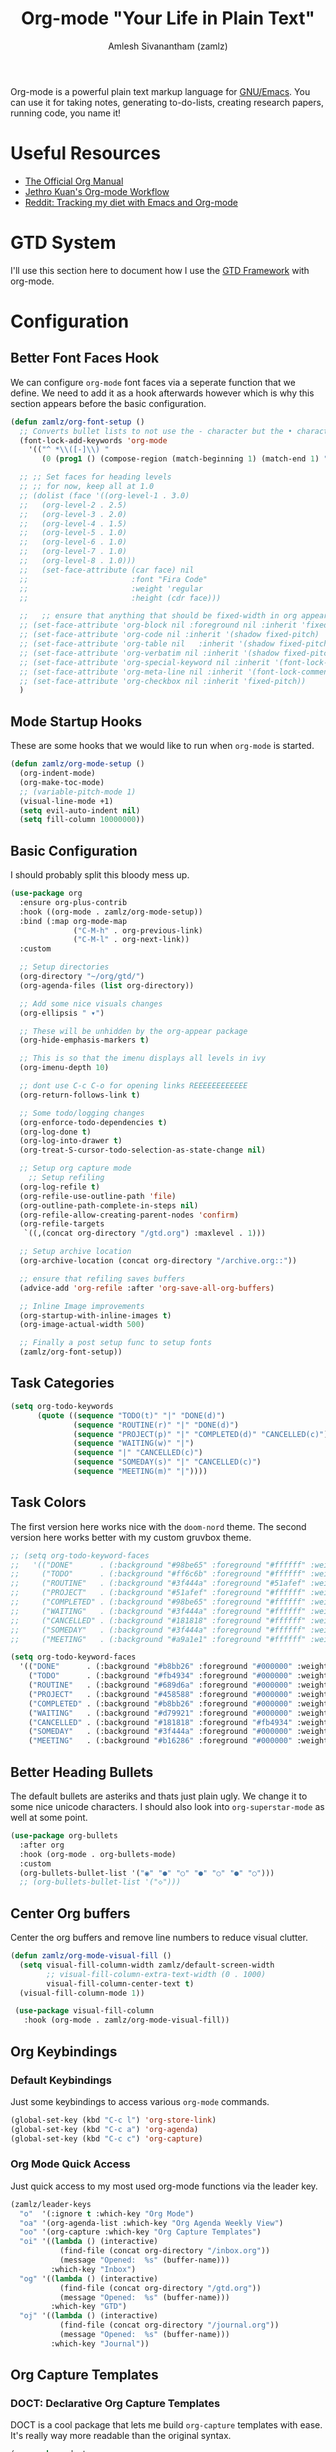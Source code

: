 #+TITLE: Org-mode "Your Life in Plain Text"
#+ROAM_KEY: https://orgmode.org/
#+ROAM_ALIAS: "org-mode"
#+ROAM_TAGS: CONFIG SOFTWARE EMACS
#+AUTHOR: Amlesh Sivanantham (zamlz)
#+CREATED: [2021-03-27 Sat 00:18]
#+LAST_MODIFIED: [2021-04-04 Sun 17:59:40]

#+DOWNLOADED: screenshot @ 2021-03-31 18:49:35
[[file:data/org_mode_logo.png]]

Org-mode is a powerful plain text markup language for [[file:emacs.org][GNU/Emacs]]. You can use it for taking notes, generating to-do-lists, creating research papers, running code, you name it!

* Useful Resources
- [[https://orgmode.org/manual/index.html][The Official Org Manual]]
- [[https://blog.jethro.dev/posts/org_mode_workflow_preview/][Jethro Kuan's Org-mode Workflow]]
- [[https://www.reddit.com/r/orgmode/comments/i2d75e/tracking_my_diet_with_emacs_and_orgmode/][Reddit: Tracking my diet with Emacs and Org-mode]]

* GTD System
I'll use this section here to document how I use the [[file:../notes/gtd_framework-20210327090444.org][GTD Framework]] with org-mode.

* Configuration
:PROPERTIES:
:header-args:emacs-lisp: :tangle ~/.emacs.d/lisp/init-org.el :comments both :mkdirp yes
:END:
** Better Font Faces Hook

We can configure =org-mode= font faces via a seperate function that we define. We need to add it as a hook afterwards however which is why this section appears before the basic configuration.

#+begin_src emacs-lisp
(defun zamlz/org-font-setup ()
  ;; Converts bullet lists to not use the - character but the • character
  (font-lock-add-keywords 'org-mode
    '(("^ *\\([-]\\) "
       (0 (prog1 () (compose-region (match-beginning 1) (match-end 1) "•"))))))

  ;; ;; Set faces for heading levels
  ;; ;; for now, keep all at 1.0
  ;; (dolist (face '((org-level-1 . 3.0)
  ;;   (org-level-2 . 2.5)
  ;;   (org-level-3 . 2.0)
  ;;   (org-level-4 . 1.5)
  ;;   (org-level-5 . 1.0)
  ;;   (org-level-6 . 1.0)
  ;;   (org-level-7 . 1.0)
  ;;   (org-level-8 . 1.0)))
  ;;   (set-face-attribute (car face) nil
  ;;                       :font "Fira Code"
  ;;                       :weight 'regular
  ;;                       :height (cdr face)))

  ;;   ;; ensure that anything that should be fixed-width in org appears that way
  ;; (set-face-attribute 'org-block nil :foreground nil :inherit 'fixed-pitch)
  ;; (set-face-attribute 'org-code nil :inherit '(shadow fixed-pitch)
  ;; (set-face-attribute 'org-table nil   :inherit '(shadow fixed-pitch))
  ;; (set-face-attribute 'org-verbatim nil :inherit '(shadow fixed-pitch))
  ;; (set-face-attribute 'org-special-keyword nil :inherit '(font-lock-comment-face fixed-pitch))
  ;; (set-face-attribute 'org-meta-line nil :inherit '(font-lock-comment-face fixed-pitch))
  ;; (set-face-attribute 'org-checkbox nil :inherit 'fixed-pitch))
  )
#+end_src

** Mode Startup Hooks

These are some hooks that we would like to run when =org-mode= is started.

#+begin_src emacs-lisp
(defun zamlz/org-mode-setup ()
  (org-indent-mode)
  (org-make-toc-mode)
  ;; (variable-pitch-mode 1)
  (visual-line-mode +1)
  (setq evil-auto-indent nil)
  (setq fill-column 10000000))
#+end_src

** Basic Configuration

I should probably split this bloody mess up.

#+begin_src emacs-lisp
(use-package org
  :ensure org-plus-contrib
  :hook ((org-mode . zamlz/org-mode-setup))
  :bind (:map org-mode-map
              ("C-M-h" . org-previous-link)
              ("C-M-l" . org-next-link))
  :custom

  ;; Setup directories
  (org-directory "~/org/gtd/")
  (org-agenda-files (list org-directory))

  ;; Add some nice visuals changes
  (org-ellipsis " ▾")

  ;; These will be unhidden by the org-appear package
  (org-hide-emphasis-markers t)

  ;; This is so that the imenu displays all levels in ivy
  (org-imenu-depth 10)

  ;; dont use C-c C-o for opening links REEEEEEEEEEEE
  (org-return-follows-link t)

  ;; Some todo/logging changes
  (org-enforce-todo-dependencies t)
  (org-log-done t)
  (org-log-into-drawer t)
  (org-treat-S-cursor-todo-selection-as-state-change nil)

  ;; Setup org capture mode
    ;; Setup refiling
  (org-log-refile t)
  (org-refile-use-outline-path 'file)
  (org-outline-path-complete-in-steps nil)
  (org-refile-allow-creating-parent-nodes 'confirm)
  (org-refile-targets
   `((,(concat org-directory "/gtd.org") :maxlevel . 1)))

  ;; Setup archive location
  (org-archive-location (concat org-directory "/archive.org::"))

  ;; ensure that refiling saves buffers
  (advice-add 'org-refile :after 'org-save-all-org-buffers)

  ;; Inline Image improvements
  (org-startup-with-inline-images t)
  (org-image-actual-width 500)

  ;; Finally a post setup func to setup fonts
  (zamlz/org-font-setup))
#+end_src

** Task Categories

#+begin_src emacs-lisp
(setq org-todo-keywords
      (quote ((sequence "TODO(t)" "|" "DONE(d)")
              (sequence "ROUTINE(r)" "|" "DONE(d)")
              (sequence "PROJECT(p)" "|" "COMPLETED(d)" "CANCELLED(c)")
              (sequence "WAITING(w)" "|")
              (sequence "|" "CANCELLED(c)")
              (sequence "SOMEDAY(s)" "|" "CANCELLED(c)")
              (sequence "MEETING(m)" "|"))))
#+end_src

** Task Colors

The first version here works nice with the =doom-nord= theme. The second version here works better with my custom gruvbox theme.

#+begin_src emacs-lisp
;; (setq org-todo-keyword-faces
;;   '(("DONE"      . (:background "#98be65" :foreground "#ffffff" :weight bold))
;;     ("TODO"      . (:background "#ff6c6b" :foreground "#ffffff" :weight bold))
;;     ("ROUTINE"   . (:background "#3f444a" :foreground "#51afef" :weight bold))
;;     ("PROJECT"   . (:background "#51afef" :foreground "#ffffff" :weight bold))
;;     ("COMPLETED" . (:background "#98be65" :foreground "#ffffff" :weight bold))
;;     ("WAITING"   . (:background "#3f444a" :foreground "#ffffff" :weight bold))
;;     ("CANCELLED" . (:background "#181818" :foreground "#ffffff" :weight bold))
;;     ("SOMEDAY"   . (:background "#3f444a" :foreground "#ffffff" :weight bold))
;;     ("MEETING"   . (:background "#a9a1e1" :foreground "#ffffff" :weight bold))))
#+end_src

#+begin_src emacs-lisp
(setq org-todo-keyword-faces
  '(("DONE"      . (:background "#b8bb26" :foreground "#000000" :weight bold))
    ("TODO"      . (:background "#fb4934" :foreground "#000000" :weight bold))
    ("ROUTINE"   . (:background "#689d6a" :foreground "#000000" :weight bold))
    ("PROJECT"   . (:background "#458588" :foreground "#000000" :weight bold))
    ("COMPLETED" . (:background "#b8bb26" :foreground "#000000" :weight bold))
    ("WAITING"   . (:background "#d79921" :foreground "#000000" :weight bold))
    ("CANCELLED" . (:background "#181818" :foreground "#fb4934" :weight bold))
    ("SOMEDAY"   . (:background "#3f444a" :foreground "#000000" :weight bold))
    ("MEETING"   . (:background "#b16286" :foreground "#000000" :weight bold))))
#+end_src

** Better Heading Bullets

The default bullets are asteriks and thats just plain ugly. We change it to some nice unicode characters. I should also look into =org-superstar-mode= as well at some point.

#+begin_src emacs-lisp
(use-package org-bullets
  :after org
  :hook (org-mode . org-bullets-mode)
  :custom
  (org-bullets-bullet-list '("◉" "●" "○" "●" "○" "●" "○")))
  ;; (org-bullets-bullet-list '("◇")))
#+end_src

** Center Org buffers

Center the org buffers and remove line numbers to reduce visual clutter.

#+begin_src emacs-lisp
(defun zamlz/org-mode-visual-fill ()
  (setq visual-fill-column-width zamlz/default-screen-width
        ;; visual-fill-column-extra-text-width (0 . 1000)
        visual-fill-column-center-text t)
  (visual-fill-column-mode 1))

 (use-package visual-fill-column
   :hook (org-mode . zamlz/org-mode-visual-fill))
#+end_src

** Org Keybindings
*** Default Keybindings

Just some keybindings to access various =org-mode= commands.

#+begin_src emacs-lisp
(global-set-key (kbd "C-c l") 'org-store-link)
(global-set-key (kbd "C-c a") 'org-agenda)
(global-set-key (kbd "C-c c") 'org-capture)
#+end_src

*** Org Mode Quick Access

Just quick access to my most used org-mode functions via the leader key.

#+begin_src emacs-lisp
(zamlz/leader-keys
  "o"  '(:ignore t :which-key "Org Mode")
  "oa" '(org-agenda-list :which-key "Org Agenda Weekly View")
  "oo" '(org-capture :which-key "Org Capture Templates")
  "oi" '((lambda () (interactive)
           (find-file (concat org-directory "/inbox.org"))
           (message "Opened:  %s" (buffer-name)))
         :which-key "Inbox")
  "og" '((lambda () (interactive)
           (find-file (concat org-directory "/gtd.org"))
           (message "Opened:  %s" (buffer-name)))
         :which-key "GTD")
  "oj" '((lambda () (interactive)
           (find-file (concat org-directory "/journal.org"))
           (message "Opened:  %s" (buffer-name)))
         :which-key "Journal"))
#+end_src

** Org Capture Templates
*** DOCT: Declarative Org Capture Templates

DOCT is a cool package that lets me build =org-capture= templates with ease. It's really way more readable than the original syntax.

#+begin_src emacs-lisp
(use-package doct
  :ensure t
  ;;recommended: defer until calling doct
  :commands (doct))
#+end_src

*** Template Definitions

Org mode template definitions in the doct format

#+begin_src emacs-lisp
(setq org-capture-templates
      (doct '(("Todo, Meetings, Projects and more!" :keys "t"
               :file "inbox.org"
               :type entry
               :prepend t
               :template ("* %{todo-state} %^{Description}"
                          ":PROPERTIES:"
                          ":Created: %U"
                          ":END:"
                          "%?")
               :children (("Todo Task" :keys "t"
                           :todo-state "TODO")
                          ("Routine/Habit" :keys "r"
                           :todo-state "ROUTINE")
                          ("Project Group" :keys "p"
                           :todo-state "PROJECT")
                          ("Someday/Maybe" :keys "s"
                           :todo-state "SOMEDAY")
                          ("Meeting/Appointment" :keys "m"
                           :todo-state "MEETING")
                          ("Todo Task (context)" :keys "i"
                           :todo-state "TODO"
                           :template ("* %{todo-state} %^{Description}"
                                      ":PROPERTIES:"
                                      ":Created: %U"
                                      ":END:"
                                      "%?"
                                      "%i"
                                      "%a"))))
              ("Journal Entries and Data Capture" :keys "j"
               :file "journal.org"
               :type entry
               :datetree t
               :template ("* %U :JOURNAL:%{extra-tags}"
                          "%?")
               :children (("Journal (now)" :keys "j"
                           :extra-tags "REALITY:")
                          ("Journal (dream)" :keys "d"
                           :extra-tags "DREAM:")
                          ("Journal (context)" :keys "i"
                           :template ("* %U :JOURNAL:CONTEXT:"
                                      "%?"
                                      "%i"
                                      "%a")))))))
#+end_src

** Org Make TOC

Dynamically make table of contents in org files

#+begin_src emacs-lisp
(use-package org-make-toc)
#+end_src

** LaTeX Inline Preview

Pretty straightforward except that you need to have =latex= installed and also =dvi2png= as well. Need to figure out how to configure the size of the generated latex image.

#+begin_src emacs-lisp
(setq org-startup-with-latex-preview t)
(setq org-highlight-latex-and-related '(native script entities))
(setq org-format-latex-options (plist-put org-format-latex-options :scale 2.0))
(setq org-preview-latex-image-directory  "/tmp/ltximg/")
(add-to-list 'org-src-block-faces '("latex" (:inherit default :extend t)))
#+end_src

** Org Latex FragTog

[[https://github.com/io12/org-fragtog][github:io12/org-fragtog]] basically toggles  latex fragements when you hover over them. Here is some inline latex to test it with: \(\int_0^1\frac{x^2}{2}\). And now where is some more but on a seperate line:

\[\sqrt{\beta^2+3}-\sum_{\phi=1}^\infty \frac{x^\phi-1}{\Gamma(a)}\]

#+begin_src emacs-lisp
(use-package org-fragtog
  :hook (org-mode . org-fragtog-mode))
#+end_src

** Habit Tracking

Enables habit tracking in =org-mode= via =org-habit=.

#+begin_src emacs-lisp
(add-to-list 'org-modules 'org-habit t)
(setq org-habit-preceding-days 31)
(setq org-habit-following-days 3)
(setq org-habit-show-habits-only-for-today t)
;;(setq org-habit-show-all-today t)
#+end_src

** Org Download

This package should let me quickly download images from web browsers and have images in my clipboard and paste them into my org files.

#+begin_src emacs-lisp
(use-package org-download
  :custom
  (org-download-image-dir "./data")
  (org-download-heading-lvl nil)
  (org-download-method 'directory))
#+end_src

** Org Appear

Added [[https://github.com/awth13/org-appear][github:awth13/org-appear]]

#+begin_src emacs-lisp
(use-package org-appear
  :hook (org-mode . org-appear-mode)
  :custom
  (org-appear-autoentities nil)
  (org-appear-autolinks nil)
  (org-appear-autoemphasis t)
  (org-appear-autosubmarkers nil))
#+end_src

** Org Last Modified Timestamp

The following allows any =#+LAST_MODIFIED= headers to be updated on file-save.

#+begin_src emacs-lisp
(defun zamlz/update-org-modified-property ()
  "If a file contains a '#+LAST_MODIFIED' property update it to contain
  the current date/time"
  (interactive)
  (save-excursion
    (widen)
    (goto-char (point-min))
    (when (re-search-forward "^#\\+LAST_MODIFIED:" (point-max) t)
      (progn
        (kill-line)
        (insert (format-time-string " [%Y-%m-%d %a %H:%M:%S]") )))))
#+end_src

It is made available like so.

#+begin_src emacs-lisp
(defun zamlz/org-mode-before-save-hook ()
  (when (eq major-mode 'org-mode)
    (zamlz/update-org-modified-property)))

(add-hook 'before-save-hook #'zamlz/org-mode-before-save-hook)
#+end_src

** Package Provider

#+begin_src emacs-lisp
(provide 'init-org)
#+end_src
